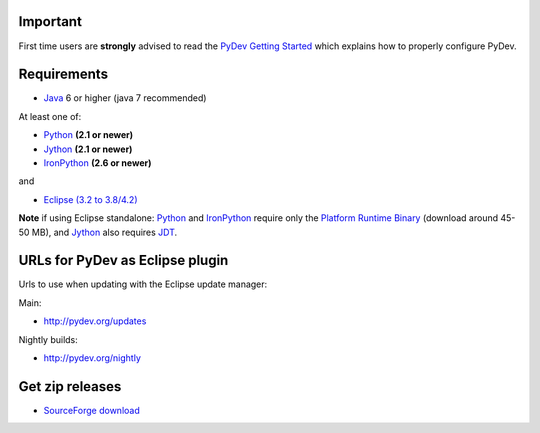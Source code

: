 ..
    <right_area>
    <h3>'Quick Install':</h3>
    
    <p><strong>Update Manager</strong> </p>
    
    <p> Go to the update manager (Help > Install New Software) and add: 
        <br>
        <br>
        <A href="http://pydev.org/updates">http://pydev.org/updates</A> &nbsp;&nbsp;&nbsp;or
        <br>
        <br>
        <A href="http://pydev.org/nightly">http://pydev.org/nightly</A> 
        <br>
        <br>
        and follow the Eclipse steps.</p>
    <br/>
    
    <p><strong>Zip File</strong></p>
    
    <p>An alternative is just getting the zip file and extracting it yourself in eclipse.</p>
    
    <p>For <strong>Eclipse 3.4 onwards</strong>, you can extract it in the '<strong>dropins</strong>' folder (and restart Eclipse).</p>
    
    <p>For <strong>Eclipse 3.2 and 3.3</strong>, you have to make sure the plugins folder
    is extracted on top of the Eclipse plugins folder and <strong>restart with '-clean'</strong>.</p>
    
    
    </right_area>
    <image_area>download.png</image_area>
    <quote_area><strong>Getting it up and running in your computer...</strong></quote_area>

Important
=========

First time users are **strongly** advised to read the `PyDev Getting
Started <manual_101_root.html>`_ which explains how to properly
configure PyDev.

Requirements
============

-  `Java <http://www.javasoft.com/>`_ 6 or higher (java 7 recommended)

At least one of:

-  `Python <http://www.python.org/>`_ **(2.1 or newer)**
-  `Jython <http://www.jython.org/>`_ **(2.1 or newer)**
-  `IronPython <http://www.codeplex.com/Wiki/View.aspx?ProjectName=IronPython>`_
   **(2.6 or newer)**

and

-  `Eclipse (3.2 to 3.8/4.2) <http://www.eclipse.org/>`_

**Note** if using Eclipse standalone: `Python <http://www.python.org/>`_
and
`IronPython <http://www.codeplex.com/Wiki/View.aspx?ProjectName=IronPython>`_
require only the `Platform Runtime
Binary <http://download.eclipse.org/eclipse/downloads/>`_ (download
around 45-50 MB), and `Jython <http://www.jython.org/>`_ also requires
`JDT <http://www.eclipse.org/jdt/>`_.


URLs for PyDev as Eclipse plugin
================================

Urls to use when updating with the Eclipse update manager:

Main:

-  `http://pydev.org/updates <http://pydev.org/updates>`_

Nightly builds:

-  `http://pydev.org/nightly <http://pydev.org/nightly>`_

Get zip releases
================

-  `SourceForge
   download <http://sourceforge.net/projects/pydev/files/>`_

